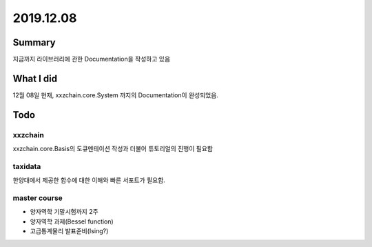 .. _2019.12.08:


2019.12.08
===============


Summary
-----------
지금까지 라이브러리에 관한 Documentation을 작성하고 있음


What I did
-------------
12월 08일 현재, xxzchain.core.System 까지의 Documentation이 완성되었음.


Todo
-------

xxzchain
~~~~~~~~~
xxzchain.core.Basis의 도큐멘테이션 작성과 더불어 튜토리얼의 진행이 필요함

taxidata
~~~~~~~~~
한양대에서 제공한 함수에 대한 이해와 빠른 서포트가 필요함.

master course
~~~~~~~~~~~~~~~
* 양자역학 기말시험까지 2주
* 양자역학 과제(Bessel function)
* 고급통계물리 발표준비(Ising?)

